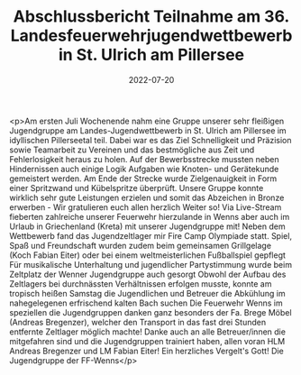 #+TITLE: Abschlussbericht Teilnahme am 36. Landesfeuerwehrjugendwettbewerb in St. Ulrich am Pillersee
#+DATE: 2022-07-20
#+FACEBOOK_URL: https://facebook.com/ffwenns/posts/8070880082987046

<p>Am ersten Juli Wochenende nahm eine Gruppe unserer sehr fleißigen Jugendgruppe am Landes-Jugendwettbewerb in St. Ulrich am Pillersee im idyllischen Pillerseetal teil. Dabei war es das Ziel Schnelligkeit und Präzision sowie Teamarbeit zu Vereinen und das bestmögliche aus Zeit und Fehlerlosigkeit heraus zu holen. Auf der Bewerbsstrecke mussten neben Hindernissen auch einige Logik Aufgaben wie Knoten- und Gerätekunde gemeistert werden. Am Ende der Strecke wurde Zielgenauigkeit in Form einer Spritzwand und Kübelspritze überprüft. Unsere Gruppe konnte wirklich sehr gute Leistungen erzielen und somit das Abzeichen in Bronze erwerben - Wir gratulieren euch allen herzlich Weiter so!
Via Live-Stream fieberten zahlreiche unserer Feuerwehr hierzulande in Wenns aber auch im Urlaub in Griechenland (Kreta) mit unserer Jugendgruppe mit! 
Neben dem Wettbewerb fand das Jugendzeltlager mir Fire Camp Olympiade statt. Spiel, Spaß und Freundschaft wurden zudem beim gemeinsamen Grillgelage (Koch Fabian Eiter) oder bei einem weltmeisterlichen Fußballspiel gepflegt 
Für musikalische Unterhaltung und jugendlicher Partystimmung wurde beim Zeltplatz der Wenner Jugendgruppe auch gesorgt 
Obwohl der Aufbau des Zeltlagers bei durchnässten Verhältnissen erfolgen musste, konnte am tropisch heißen Samstag die Jugendlichen und Betreuer die Abkühlung im nahegelegenen erfrischend kalten Bach suchen 
Die Feuerwehr Wenns im speziellen die Jugendgruppen danken ganz besonders der Fa. Brege Möbel (Andreas Bregenzer), welcher den Transport in das fast drei Stunden entfernte Zeltlager möglich machte! Danke auch an alle Betreuer/innen die mitgefahren sind und die Jugendgruppen trainiert haben, allen voran HLM Andreas Bregenzer und LM Fabian Eiter! Ein herzliches Vergelt's Gott! 
Die Jugendgruppe der FF-Wenns</p>
